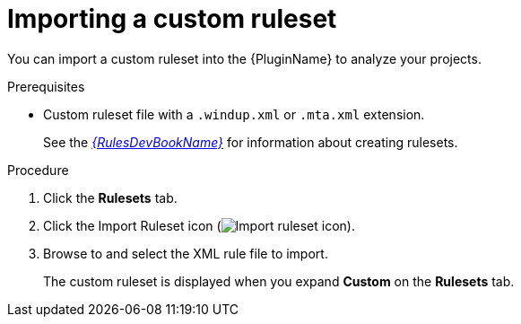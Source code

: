 // Module included in the following assemblies:
//
// * docs/eclipse-code-ready-studio-guide/master.adoc

[id='eclipse-importing-custom-ruleset_{context}']
= Importing a custom ruleset

You can import a custom ruleset into the {PluginName} to analyze your projects.

.Prerequisites

* Custom ruleset file with a `.windup.xml` or `.mta.xml` extension.
+
See the link:{ProductDocRulesGuideURL}[_{RulesDevBookName}_] for information about creating rulesets.

.Procedure

. Click the *Rulesets* tab.
. Click the Import Ruleset icon (image:import-repository.png[Import ruleset icon]).
. Browse to and select the XML rule file to import.
+
The custom ruleset is displayed when you expand *Custom* on the *Rulesets* tab.
